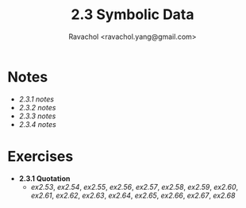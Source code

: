 #+title: 2.3 Symbolic Data
#+author: Ravachol <ravachol.yang@gmail.com>

* Notes
- [[notes/2.3.1.org][2.3.1 notes]]
- [[notes/2.3.2.org][2.3.2 notes]]
- [[notes/2.3.3.org][2.3.3 notes]]
- [[notes/2.3.4.org][2.3.4 notes]]
  
* Exercises
- *2.3.1 Quotation*
  - [[exercises/2.53.rkt][ex2.53]], [[exercises/2.54.rkt][ex2.54]], [[exercises/2.55.rkt][ex2.55]], [[exercises/2.56.rkt][ex2.56]], [[exercises/2.57.rkt][ex2.57]], [[exercises/2.58.rkt][ex2.58]], [[exercises/2.59.rkt][ex2.59]], [[exercises/2.60.rkt][ex2.60]], [[exercises/2.61.rkt][ex2.61]], [[exercises/2.62.rkt][ex2.62]], [[exercises/2.63.rkt][ex2.63]], [[exercises/2.64.rkt][ex2.64]], [[exercises/2.65.rkt][ex2.65]], [[exercises/2.66.rkt][ex2.66]], [[exercises/2.67.rkt][ex2.67]], [[exercises/2.68.rkt][ex2.68]]
